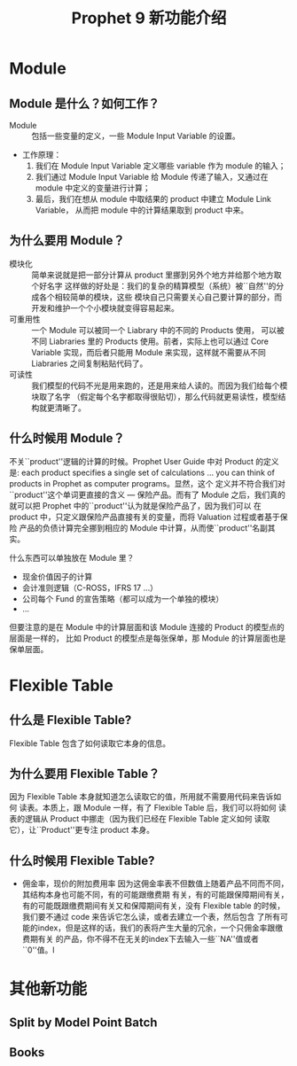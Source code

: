 #+Title: Prophet 9 新功能介绍
#+LATEX_CLASS: cn-article
* Module
** Module 是什么？如何工作？
   - Module ::  包括一些变量的定义，一些 Module Input Variable 的设置。
   - 工作原理：
     1. 我们在 Module Input Variable 定义哪些 variable 作为 module 的输入；
     2. 我们通过 Module Input Variable 给 Module 传递了输入，又通过在 module
        中定义的变量进行计算；
     3. 最后，我们在想从 module 中取结果的 product 中建立 Module Link Variable，
        从而把 module 中的计算结果取到 product 中来。
** 为什么要用 Module？
   - 模块化 :: 简单来说就是把一部分计算从 product 里挪到另外个地方并给那个地方取个好名字
     这样做的好处是：我们的复杂的精算模型（系统）被``自然''的分成各个相较简单的模块，这些
     模块自己只需要关心自己要计算的部分，而开发和维护一个个小模块就变得容易起来。
   - 可重用性 :: 一个 Module 可以被同一个 Liabrary 中的不同的 Products 使用，
     可以被不同 Liabraries 里的 Products 使用。前者，实际上也可以通过 Core Variable
     实现，而后者只能用 Module 来实现，这样就不需要从不同 Liabraries 之间复制粘贴代码了。
   - 可读性 :: 我们模型的代码不光是用来跑的，还是用来给人读的。而因为我们给每个模块取了名字
     （假定每个名字都取得很贴切），那么代码就更易读性，模型结构就更清晰了。
** 什么时候用 Module？
   不关``product''逻辑的计算的时候。Prophet User Guide 中对 Product 的定义是: 
   each product specifies a single set of calculations \ldots you
   can think of products in Prophet as computer programs。显然，这个
   定义并不符合我们对``product''这个单词更直接的含义 --- 保险产品。而有了 Module
   之后，我们真的就可以把 Prophet 中的``product''认为就是保险产品了，因为我们可以
   在 product 中，只定义跟保险产品直接有关的变量，而将 Valuation 过程或者基于保险
   产品的负债计算完全挪到相应的 Module 中计算，从而使``product''名副其实。

   什么东西可以单独放在 Module 里？
   - 现金价值因子的计算
   - 会计准则逻辑（C-ROSS，IFRS 17 \ldots）
   - 公司每个 Fund 的宣告策略（都可以成为一个单独的模块）
   - \dots
   但要注意的是在 Module 中的计算层面和该 Module 连接的 Product 的模型点的层面是一样的，
   比如 Product 的模型点是每张保单，那 Module 的计算层面也是保单层面。
* Flexible Table
** 什么是 Flexible Table?
   Flexible Table 包含了如何读取它本身的信息。
** 为什么要用 Flexible Table？
   因为 Flexible Table 本身就知道怎么读取它的值，所用就不需要用代码来告诉如何
   读表。本质上，跟 Module 一样，有了 Flexible Table 后，我们可以将如何
   读表的逻辑从 Product 中挪走（因为我们已经在 Flexible Table 定义如何
   读取它），让``Product''更专注 product 本身。
** 什么时候用 Flexible Table?
   - 佣金率，现价的附加费用率
     因为这佣金率表不但数值上随着产品不同而不同，其结构本身也可能不同，有的可能跟缴费期
     有关，有的可能跟保障期间有关，有的可能既跟缴费期间有关又和保障期间有关，没有 Flexible
     table 的时候，我们要不通过 code 来告诉它怎么读，或者去建立一个表，然后包含
     了所有可能的index，但是这样的话，我们的表将产生大量的冗余，一个只佣金率跟缴费期有关
     的产品，你不得不在无关的index下去输入一些``NA''值或者``0''值。l
* 其他新功能
** Split by Model Point Batch
** Books
